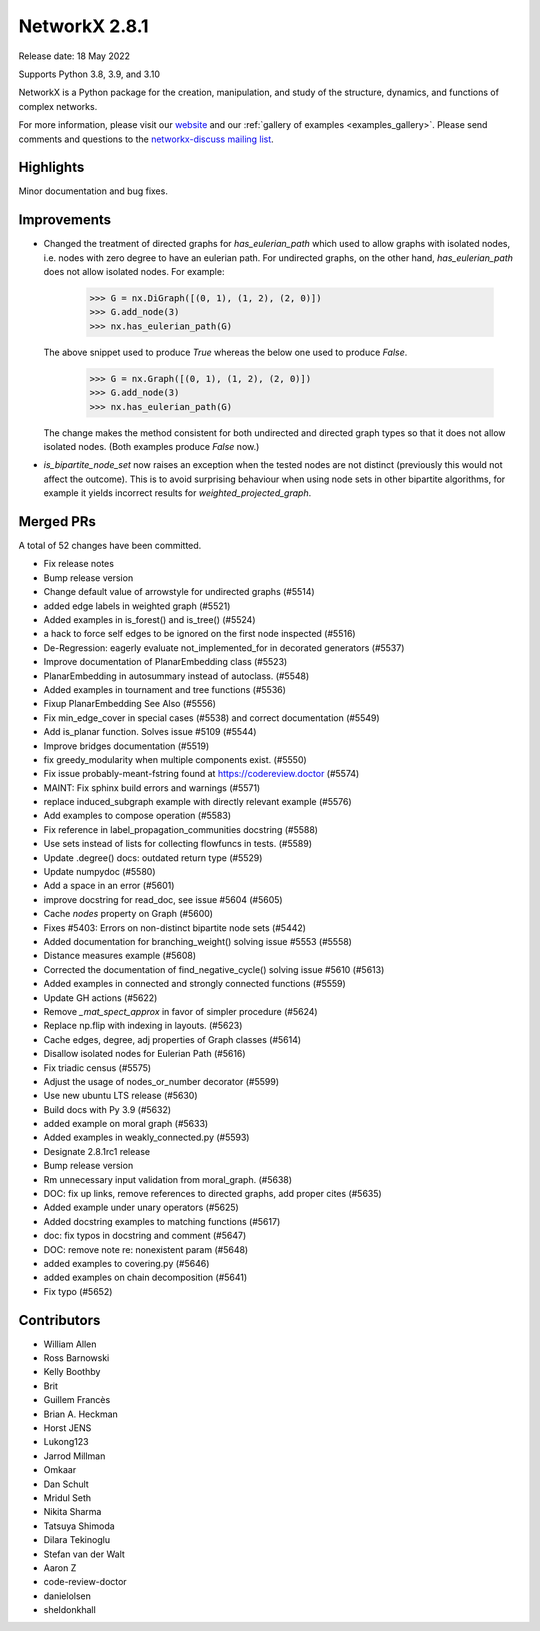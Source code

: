 NetworkX 2.8.1
==============

Release date: 18 May 2022

Supports Python 3.8, 3.9, and 3.10

NetworkX is a Python package for the creation, manipulation, and study of the
structure, dynamics, and functions of complex networks.

For more information, please visit our `website <https://networkx.org/>`_
and our :ref:`gallery of examples <examples_gallery>`.
Please send comments and questions to the `networkx-discuss mailing list
<http://groups.google.com/group/networkx-discuss>`_.

Highlights
----------

Minor documentation and bug fixes.


Improvements
------------

- Changed the treatment of directed graphs for `has_eulerian_path` which
  used to allow graphs with isolated nodes, i.e. nodes with zero degree to have
  an eulerian path. For undirected graphs, on the other hand, `has_eulerian_path`
  does not allow isolated nodes. For example:

      >>> G = nx.DiGraph([(0, 1), (1, 2), (2, 0)])
      >>> G.add_node(3)
      >>> nx.has_eulerian_path(G)

  The above snippet used to produce `True` whereas the below one used to produce `False`.

      >>> G = nx.Graph([(0, 1), (1, 2), (2, 0)])
      >>> G.add_node(3)
      >>> nx.has_eulerian_path(G)

  The change makes the method consistent for both undirected and directed graph types so
  that it does not allow isolated nodes. (Both examples produce `False` now.)

- `is_bipartite_node_set` now raises an exception when the tested nodes are
  not distinct (previously this would not affect the outcome).
  This is to avoid surprising behaviour when using node sets in other bipartite
  algorithms, for example it yields incorrect results for `weighted_projected_graph`.

Merged PRs
----------

A total of 52 changes have been committed.

- Fix release notes
- Bump release version
- Change default value of arrowstyle for undirected graphs (#5514)
- added edge labels in weighted graph (#5521)
- Added examples in is_forest() and is_tree() (#5524)
- a hack to force self edges to be ignored on the first node inspected (#5516)
- De-Regression: eagerly evaluate not_implemented_for in decorated generators (#5537)
- Improve documentation of PlanarEmbedding class (#5523)
- PlanarEmbedding in autosummary instead of autoclass. (#5548)
- Added examples in tournament and tree functions (#5536)
- Fixup PlanarEmbedding See Also (#5556)
- Fix min_edge_cover in special cases (#5538)  and correct documentation (#5549)
- Add is_planar function.  Solves issue #5109 (#5544)
- Improve bridges documentation (#5519)
- fix greedy_modularity when multiple components exist. (#5550)
-  Fix issue probably-meant-fstring found at https://codereview.doctor (#5574)
- MAINT: Fix sphinx build errors and warnings (#5571)
- replace induced_subgraph example with directly relevant example (#5576)
- Add examples to compose operation (#5583)
- Fix reference in label_propagation_communities docstring (#5588)
- Use sets instead of lists for collecting flowfuncs in tests. (#5589)
- Update .degree() docs: outdated return type (#5529)
- Update numpydoc (#5580)
- Add a space in an error (#5601)
- improve docstring for read_doc, see issue #5604 (#5605)
- Cache `nodes` property on Graph (#5600)
- Fixes #5403: Errors on non-distinct bipartite node sets (#5442)
- Added documentation for branching_weight() solving issue #5553 (#5558)
- Distance measures example (#5608)
- Corrected the documentation of find_negative_cycle() solving issue #5610 (#5613)
- Added examples in connected and strongly connected functions (#5559)
- Update GH actions (#5622)
- Remove `_mat_spect_approx` in favor of simpler procedure (#5624)
- Replace np.flip with indexing in layouts. (#5623)
- Cache edges, degree, adj properties of Graph classes (#5614)
- Disallow isolated nodes for Eulerian Path (#5616)
- Fix triadic census (#5575)
- Adjust the usage of nodes_or_number decorator (#5599)
- Use new ubuntu LTS release (#5630)
- Build docs with Py 3.9 (#5632)
- added example on moral graph (#5633)
- Added examples in weakly_connected.py (#5593)
- Designate 2.8.1rc1 release
- Bump release version
- Rm unnecessary input validation from moral_graph. (#5638)
- DOC: fix up links, remove references to directed graphs, add proper cites (#5635)
- Added example under unary operators (#5625)
- Added docstring examples to matching functions (#5617)
- doc: fix typos in docstring and comment (#5647)
- DOC: remove note re: nonexistent param (#5648)
- added examples to covering.py (#5646)
- added examples on chain decomposition (#5641)
- Fix typo (#5652)


Contributors
------------

- William Allen
- Ross Barnowski
- Kelly Boothby
- Brit
- Guillem Francès
- Brian A. Heckman
- Horst JENS
- Lukong123
- Jarrod Millman
- Omkaar
- Dan Schult
- Mridul Seth
- Nikita Sharma
- Tatsuya Shimoda
- Dilara Tekinoglu
- Stefan van der Walt
- Aaron Z
- code-review-doctor
- danielolsen
- sheldonkhall
